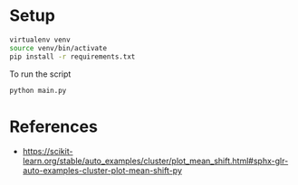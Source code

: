 * Setup

#+begin_src sh
virtualenv venv
source venv/bin/activate
pip install -r requirements.txt
#+end_src

To run the script
#+begin_src sh
python main.py
#+end_src

* References

- https://scikit-learn.org/stable/auto_examples/cluster/plot_mean_shift.html#sphx-glr-auto-examples-cluster-plot-mean-shift-py

